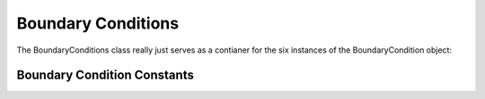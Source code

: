 Boundary Conditions
-------------------

.. class:: BoundaryCondition

   .. attribute:: name

      Gets the name of the boundary condition, i.e. "top", "bottom", etc..

   .. attribute:: kind

      The 'kind' of the boundary condition, i.e. "PERIODIC", "FREESLIP", or
      "VELOCITY"

   .. attribute:: velocity

      gets / sets the velocity of the boundary, a length-3 vector. Note a
      "no-slip" boundary is just a "velocity" boundary with a zero velocity
      vector.

   .. attribute:: normal

      get the normal vector of the boundary, points *into* the simulation
      domain.

   .. attribute:: restore

      gets / sets the restoring percent. When objects hit this boundary, they
      get reflected back at `restore` percent, so if restore is 0.5, and object
      hitting the boundary at 3 length / time recoils with a velocity of 1.5
      lengths / time. 



.. class:: Boundaryconditions

   The BoundaryConditions class really just serves as a contianer for the six
   instances of the BoundaryCondition object:


   .. attribute:: left

   .. attribute:: right

   .. attribute:: front

   .. attribute:: back

   .. attribute:: bottom

   .. attribute:: top





Boundary Condition Constants
^^^^^^^^^^^^^^^^^^^^^^^^^^^^

.. py:data:: BOUNDARY_NONE

   no boundary conditions

.. py:data:: PERIODIC_X

   periodic in the x direction

.. py:data:: PERIODIC_Y

   periodic in the y direction

.. py:data:: PERIODIC_Z

   periodic in the z direction

.. py:data:: PERIODIC_FULL

   periodic in all directions

.. py:data:: PERIODIC_GHOST_X
.. py:data:: PERIODIC_GHOST_Y
.. py:data:: PERIODIC_GHOST_Z
.. py:data:: PERIODIC_GHOST_FULL

.. py:data:: FREESLIP_X

   free slip in the x direction

.. py:data:: FREESLIP_Y

   free slip in the y direction

.. py:data:: FREESLIP_Z

   free slip in the z direction

.. py:data:: FREESLIP_FULL

   free slip in all directions

.. _geometry_constants_label








